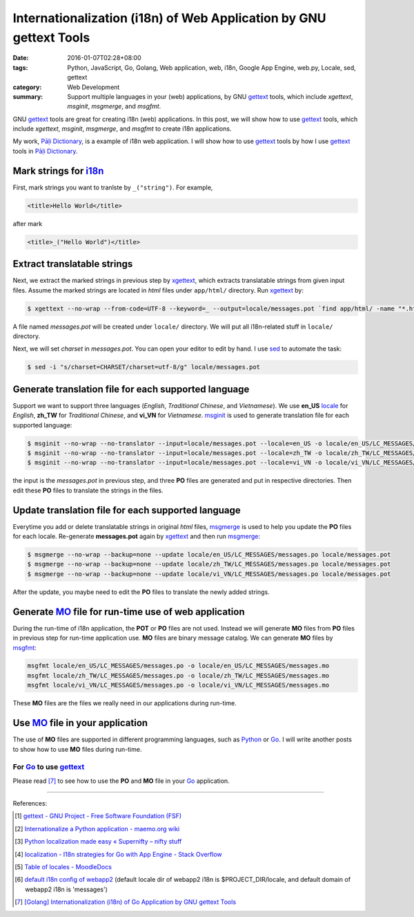 Internationalization (i18n) of Web Application by GNU gettext Tools
###################################################################

:date: 2016-01-07T02:28+08:00
:tags: Python, JavaScript, Go, Golang, Web application, web, i18n, Google App Engine, web.py, Locale, sed, gettext
:category: Web Development
:summary: Support multiple languages in your (web) applications, by GNU gettext_
          tools, which include *xgettext*, *msginit*, *msgmerge*, and *msgfmt*.


GNU gettext_ tools are great for creating i18n (web) applications. In this post,
we will show how to use gettext_ tools, which include *xgettext*, *msginit*,
*msgmerge*, and *msgfmt* to create i18n applications.

My work, `Pāḷi Dictionary`_, is a example of i18n web application. I will show
how to use gettext_ tools by how I use gettext_ tools in `Pāḷi Dictionary`_.


Mark strings for i18n_
++++++++++++++++++++++

First, mark strings you want to tranlste by ``_("string")``. For example,

.. code-block:: html

  <title>Hello World</title>

after mark

.. code-block:: html

  <title>_("Hello World")</title>


Extract translatable strings
++++++++++++++++++++++++++++

Next, we extract the marked strings in previous step by xgettext_, which
extracts translatable strings from given input files. Assume the marked strings
are located in *html* files under ``app/html/`` directory. Run xgettext_ by:

.. code-block:: bash

  $ xgettext --no-wrap --from-code=UTF-8 --keyword=_ --output=locale/messages.pot `find app/html/ -name "*.html"`

A file named *messages.pot* will be created under ``locale/`` directory. We will
put all i18n-related stuff in ``locale/`` directory.

Next, we will set *charset* in *messages.pot*. You can open your editor to edit
by hand. I use sed_ to automate the task:

.. code-block:: bash

  $ sed -i "s/charset=CHARSET/charset=utf-8/g" locale/messages.pot


Generate translation file for each supported language
+++++++++++++++++++++++++++++++++++++++++++++++++++++

Support we want to support three languages (*English*, *Traditional Chinese*,
and *Vietnamese*). We use **en_US** locale_ for *English*, **zh_TW** for
*Traditional Chinese*, and **vi_VN** for *Vietnamese*. msginit_ is used to
generate translation file for each supported language:

.. code-block:: bash

  $ msginit --no-wrap --no-translator --input=locale/messages.pot --locale=en_US -o locale/en_US/LC_MESSAGES/messages.po
  $ msginit --no-wrap --no-translator --input=locale/messages.pot --locale=zh_TW -o locale/zh_TW/LC_MESSAGES/messages.po
  $ msginit --no-wrap --no-translator --input=locale/messages.pot --locale=vi_VN -o locale/vi_VN/LC_MESSAGES/messages.po

the input is the *messages.pot* in previous step, and three **PO** files are
generated and put in respective directories. Then edit these **PO** files to
translate the strings in the files.


Update translation file for each supported language
+++++++++++++++++++++++++++++++++++++++++++++++++++

Everytime you add or delete translatable strings in original *html* files,
msgmerge_ is used to help you update the **PO** files for each locale.
Re-generate **messages.pot** again by xgettext_ and then run msgmerge_:

.. code-block:: bash

  $ msgmerge --no-wrap --backup=none --update locale/en_US/LC_MESSAGES/messages.po locale/messages.pot
  $ msgmerge --no-wrap --backup=none --update locale/zh_TW/LC_MESSAGES/messages.po locale/messages.pot
  $ msgmerge --no-wrap --backup=none --update locale/vi_VN/LC_MESSAGES/messages.po locale/messages.pot

After the update, you maybe need to edit the **PO** files to translate the newly
added strings.


Generate MO_ file for run-time use of web application
+++++++++++++++++++++++++++++++++++++++++++++++++++++

During the run-time of i18n application, the **POT** or **PO** files are not
used. Instead we will generate **MO** files from **PO** files in previous step
for run-time application use. **MO** files are binary message catalog. We can
generate **MO** files by msgfmt_:

.. code-block:: bash

  msgfmt locale/en_US/LC_MESSAGES/messages.po -o locale/en_US/LC_MESSAGES/messages.mo
  msgfmt locale/zh_TW/LC_MESSAGES/messages.po -o locale/zh_TW/LC_MESSAGES/messages.mo
  msgfmt locale/vi_VN/LC_MESSAGES/messages.po -o locale/vi_VN/LC_MESSAGES/messages.mo

These **MO** files are the files we really need in our applications during
run-time.


Use MO_ file in your application
++++++++++++++++++++++++++++++++

The use of **MO** files are supported in different programming languages, such
as Python_ or Go_. I will write another posts to show how to use **MO** files
during run-time.

For Go_ to use gettext_
```````````````````````

Please read [7]_ to see how to use the **PO** and **MO** file in your Go_
application.


----

References:

.. [1] `gettext - GNU Project - Free Software Foundation (FSF) <https://www.gnu.org/software/gettext/>`_

.. [2] `Internationalize a Python application - maemo.org wiki <http://wiki.maemo.org/Internationalize_a_Python_application>`_

.. [3] `Python localization made easy «  Supernifty – nifty stuff <http://www.supernifty.org/blog/2011/09/16/python-localization-made-easy/>`_

.. [4] `localization - I18n strategies for Go with App Engine - Stack Overflow <http://stackoverflow.com/questions/14124630/i18n-strategies-for-go-with-app-engine>`_

.. [5] `Table of locales - MoodleDocs <https://docs.moodle.org/dev/Table_of_locales>`_

.. [6] `default i18n config of webapp2 <http://webapp-improved.appspot.com/api/webapp2_extras/i18n.html#webapp2_extras.i18n.default_config>`_
       (default locale dir of webapp2 i18n is $PROJECT_DIR/locale,
       and default domain of webapp2 i18n is 'messages')

.. [7] `[Golang] Internationalization (i18n) of Go Application by GNU gettext Tools <{filename}../08/golang-i18n-go-application-by-gnu-gettext%en.rst>`_


.. _Pāḷi Dictionary: https://palidictionary.appspot.com/
.. _gettext: https://www.gnu.org/software/gettext/
.. _i18n: https://en.wikipedia.org/wiki/Internationalization_and_localization
.. _xgettext: https://www.gnu.org/software/gettext/manual/html_node/xgettext-Invocation.html
.. _sed: http://www.grymoire.com/Unix/Sed.html
.. _locale: https://en.wikipedia.org/wiki/Locale
.. _msginit: https://www.gnu.org/software/gettext/manual/html_node/msginit-Invocation.html
.. _msgmerge: https://www.gnu.org/software/gettext/manual/html_node/msgmerge-Invocation.html
.. _msgfmt: https://www.gnu.org/software/gettext/manual/html_node/msgfmt-Invocation.html
.. _Python: https://www.python.org/
.. _Go: https://golang.org/
.. _MO: https://www.gnu.org/software/gettext/manual/html_node/MO-Files.html
